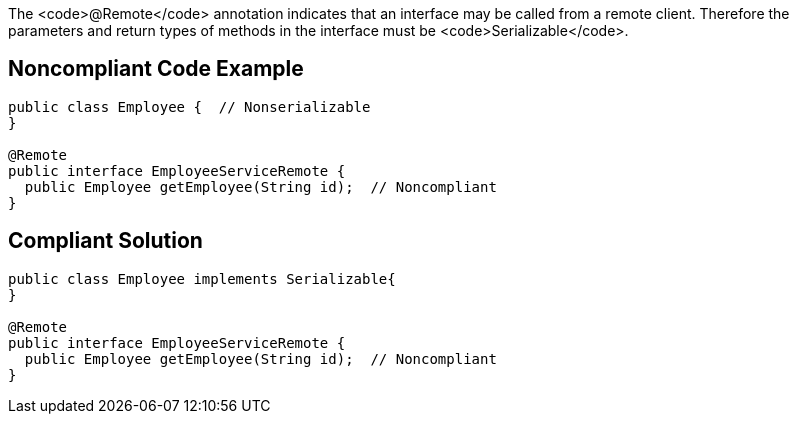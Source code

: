 The <code>@Remote</code> annotation indicates that an interface may be called from a remote client. Therefore the parameters and return types of methods in the interface must be <code>Serializable</code>.


== Noncompliant Code Example

----
public class Employee {  // Nonserializable
}

@Remote
public interface EmployeeServiceRemote {
  public Employee getEmployee(String id);  // Noncompliant
}
----


== Compliant Solution

----
public class Employee implements Serializable{
}

@Remote
public interface EmployeeServiceRemote {
  public Employee getEmployee(String id);  // Noncompliant
}
----


